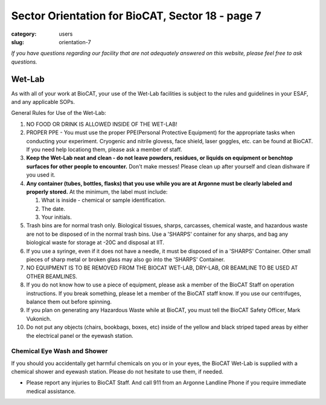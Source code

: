 Sector Orientation for BioCAT, Sector 18 - page 7
#################################################

:category: users
:slug: orientation-7

*If you have questions regarding our facility that are not adequately answered
on this website, please feel free to ask questions.*

Wet-Lab
========

As with all of your work at BioCAT, your use of the Wet-Lab facilities is
subject to the rules and guidelines in your ESAF, and any applicable SOPs.

General Rules for Use of the Wet-Lab:

#.  NO FOOD OR DRINK IS ALLOWED INSIDE OF THE WET-LAB!

#.  PROPER PPE - You must use the proper PPE(Personal Protective Equipment)
    for the appropriate tasks when conducting your experiment. Cryogenic and 
    nitrile glovess, face shield, laser goggles, etc. can be found at BioCAT.
    If you need help locationg them, please ask a member of staff.

#.  **Keep the Wet-Lab neat and clean - do not leave powders, residues, or
    liquids on equipment or benchtop surfaces for other people to encounter.**
    Don't make messes! Please clean up after yourself and clean dishware
    if you used it.

#.  **Any container (tubes, bottles, flasks) that you use while you are at
    Argonne must be clearly labeled and properly stored.** At the minimum, the
    label must include:

    #.  What is inside - chemical or sample identification.
    #.  The date.
    #.  Your initials.

#.  Trash bins are for normal trash only. Biological tissues, sharps, carcasses,
    chemical waste, and hazardous waste are not to be disposed of in the normal 
    trash bins. Use a 'SHARPS' container for any sharps, and bag any biological 
    waste for storage at -20C and disposal at IIT.

#.  If you use a syringe, even if it does not have a needle, it must be disposed
    of in a 'SHARPS' Container. Other small pieces of sharp metal or broken
    glass may also go into the 'SHARPS' Container.

#.  NO EQUIPMENT IS TO BE REMOVED FROM THE BIOCAT WET-LAB, DRY-LAB,
    OR BEAMLINE TO BE USED AT OTHER BEAMLINES.

#.  If you do not know how to use a piece of equipment, please ask a member of
    the BioCAT Staff on operation instructions. If you break something, please
    let a member of the BioCAT staff know. If you use our centrifuges, balance
    them out before spinning.

#.  If you plan on generating any Hazardous Waste while at BioCAT, you must
    tell the BioCAT Safety Officer, Mark Vukonich.

#.  Do not put any objects (chairs, bookbags, boxes, etc) inside of the yellow
    and black striped taped areas by either the electrical panel or the eyewash station.


Chemical Eye Wash and Shower
-------------------------------

If you should you accidentally get harmful chemicals on you or in your eyes, the
BioCAT Wet-Lab is supplied with a chemical shower and eyewash station. Please do not 
hesitate to use them, if needed.


* Please report any injuries to BioCAT Staff. And call 911 from an Argonne Landline Phone if you require immediate medical assistance.


.. image:: {static}/images/sector/chemshower.jpg
    :class: img-responsive
    :align: center


.. column::
    :width: 6

    .. button:: Back
        :class: primary block
        :target: {filename}/pages/sector/orientation_6.rst

.. column::
    :width: 6

    .. button:: Next
        :class: primary block
        :target: {filename}/pages/sector/orientation_8.rst
